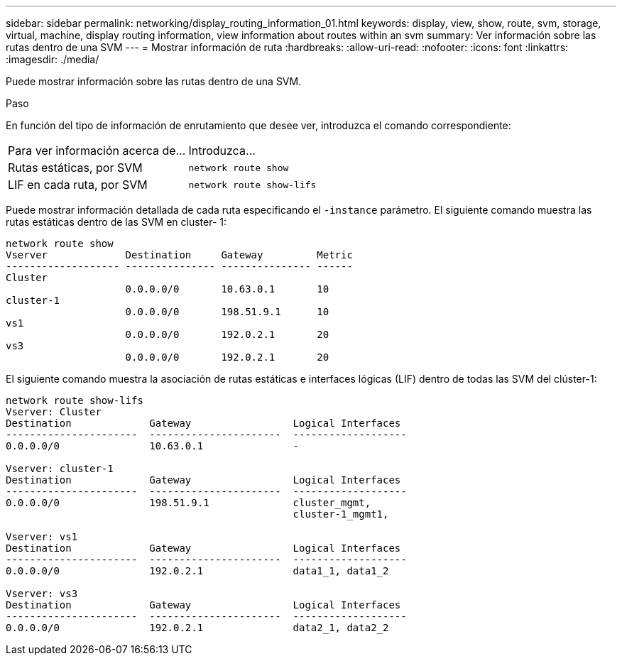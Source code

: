 ---
sidebar: sidebar 
permalink: networking/display_routing_information_01.html 
keywords: display, view, show, route, svm, storage, virtual, machine, display routing information, view information about routes within an svm 
summary: Ver información sobre las rutas dentro de una SVM 
---
= Mostrar información de ruta
:hardbreaks:
:allow-uri-read: 
:nofooter: 
:icons: font
:linkattrs: 
:imagesdir: ./media/


[role="lead"]
Puede mostrar información sobre las rutas dentro de una SVM.

.Paso
En función del tipo de información de enrutamiento que desee ver, introduzca el comando correspondiente:

[cols="40,60"]
|===


| Para ver información acerca de... | Introduzca... 


 a| 
Rutas estáticas, por SVM
 a| 
`network route show`



 a| 
LIF en cada ruta, por SVM
 a| 
`network route show-lifs`

|===
Puede mostrar información detallada de cada ruta especificando el `-instance` parámetro. El siguiente comando muestra las rutas estáticas dentro de las SVM en cluster- 1:

....
network route show
Vserver             Destination     Gateway         Metric
------------------- --------------- --------------- ------
Cluster
                    0.0.0.0/0       10.63.0.1       10
cluster-1
                    0.0.0.0/0       198.51.9.1      10
vs1
                    0.0.0.0/0       192.0.2.1       20
vs3
                    0.0.0.0/0       192.0.2.1       20
....
El siguiente comando muestra la asociación de rutas estáticas e interfaces lógicas (LIF) dentro de todas las SVM del clúster-1:

....
network route show-lifs
Vserver: Cluster
Destination             Gateway                 Logical Interfaces
----------------------  ----------------------  -------------------
0.0.0.0/0               10.63.0.1               -

Vserver: cluster-1
Destination             Gateway                 Logical Interfaces
----------------------  ----------------------  -------------------
0.0.0.0/0               198.51.9.1              cluster_mgmt,
                                                cluster-1_mgmt1,

Vserver: vs1
Destination             Gateway                 Logical Interfaces
----------------------  ----------------------  -------------------
0.0.0.0/0               192.0.2.1               data1_1, data1_2

Vserver: vs3
Destination             Gateway                 Logical Interfaces
----------------------  ----------------------  -------------------
0.0.0.0/0               192.0.2.1               data2_1, data2_2
....